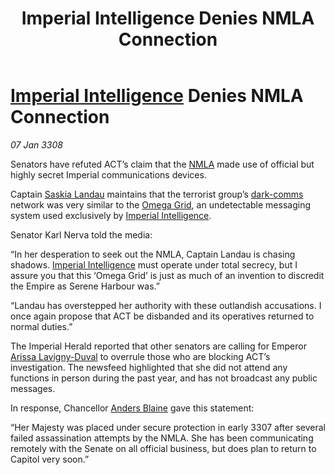 :PROPERTIES:
:ID:       b11e7140-fe4f-435c-a987-bfdb4bd4da3e
:END:
#+title: Imperial Intelligence Denies NMLA Connection
#+filetags: :3308:Empire:galnet:

* [[id:45d78e5d-27b7-48cb-97b2-012934be3180][Imperial Intelligence]] Denies NMLA Connection

/07 Jan 3308/

Senators have refuted ACT’s claim that the [[id:dbfbb5eb-82a2-43c8-afb9-252b21b8464f][NMLA]] made use of official but highly secret Imperial communications devices. 

Captain [[id:ccaf380d-14e8-4a1a-9458-8c3bad87b25c][Saskia Landau]] maintains that the terrorist group’s [[id:b58b26bb-8465-42a9-896c-4c0e97d20444][dark-comms]] network was very similar to the [[id:22dfd239-84ed-4b35-aa95-bc955ca95e8b][Omega Grid]], an undetectable messaging system used exclusively by [[id:45d78e5d-27b7-48cb-97b2-012934be3180][Imperial Intelligence]]. 

Senator Karl Nerva told the media: 

“In her desperation to seek out the NMLA, Captain Landau is chasing shadows. [[id:45d78e5d-27b7-48cb-97b2-012934be3180][Imperial Intelligence]] must operate under total secrecy, but I assure you that this ‘Omega Grid’ is just as much of an invention to discredit the Empire as Serene Harbour was.” 

“Landau has overstepped her authority with these outlandish accusations. I once again propose that ACT be disbanded and its operatives returned to normal duties.” 

The Imperial Herald reported that other senators are calling for Emperor [[id:34f3cfdd-0536-40a9-8732-13bf3a5e4a70][Arissa Lavigny-Duval]] to overrule those who are blocking ACT’s investigation. The newsfeed highlighted that she did not attend any functions in person during the past year, and has not broadcast any public messages. 

In response, Chancellor [[id:e9679720-e0c1-449e-86a6-a5b3de3613f5][Anders Blaine]] gave this statement: 

“Her Majesty was placed under secure protection in early 3307 after several failed assassination attempts by the NMLA. She has been communicating remotely with the Senate on all official business, but does plan to return to Capitol very soon.”
